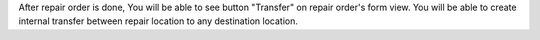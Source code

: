 After repair order is done, You will be able to see button "Transfer" on repair order's form view.
You will be able to create internal transfer between repair location to any destination location.
